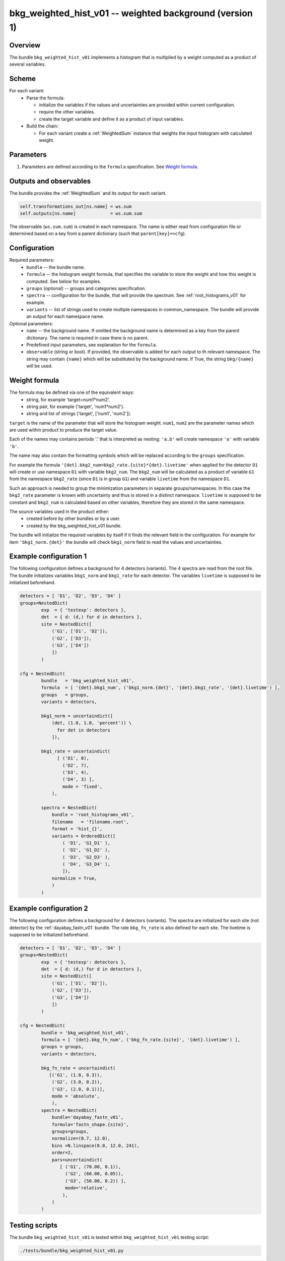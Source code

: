 .. _bkg_weighted_hist_v01:

bkg_weighted_hist_v01 -- weighted background (version 1)
^^^^^^^^^^^^^^^^^^^^^^^^^^^^^^^^^^^^^^^^^^^^^^^^^^^^^^^^

Overview
""""""""

The bundle ``bkg_weighted_hist_v01`` implements a histogram that is multiplied by a weight computed as a product of
several variables.

Scheme
""""""

For each variant:
  - Parse the formula:

    + initialize the variables if the values and uncertainties are provided within current configuration.
    + require the other variables.
    + create the target variable and define it as a product of input variables.
  - Build the chain:

    + For each variant create a :ref:`WeightedSum` instance that weights the input histogram with calculated weight.

Parameters
""""""""""

1. Parameters are defined according to the ``formula`` specification. See `Weight formula`_.

Outputs and observables
"""""""""""""""""""""""

The bundle provides the :ref:`WeightedSum` and its output for each variant.

.. code-block:: python

    self.transformations_out[ns.name] = ws.sum
    self.outputs[ns.name]             = ws.sum.sum

The observable (``ws.sum.sum``) is created in each namespace. The name is either read from configuration file or
determined based on a key from a parent dictionary (such that ``parent[key]==cfg``).

Configuration
"""""""""""""

Required parameters:
  - ``bundle`` -- the bundle name.
  - ``formula`` -- the histogram weight formula, that specifies the variable to store the weight and how this weight is
    computed. See below for examples.
  - ``groups`` (optional) -- groups and categories specification.
  - ``spectra`` -- configuration for the bundle, that will provide the spectrum. See :ref:`root_histograms_v01` for
    example.
  - ``variants`` -- list of strings used to create multiple namespaces in common_namespace. The bundle will provide an
    output for each namespace name.

Optional parameters:
  - ``name`` -- the background name. If omitted the background name is determined as a key from the parent dictionary.
    The name is required in case there is no parent.
  - Predefined input parameters, see explanation for the ``formula``.
  - ``observable`` (string or bool). If provided, the observable is added for each output to th relevant namespace. The
    string may contain ``{name}`` which will be substituted by the background name. If True, the string ``bkg/{name}``
    will be used.

Weight formula
""""""""""""""

The formula may be defined via one of the equivalent ways:
  - string, for example 'target=num1*num2'.
  - string pair, for example ('target', 'num1*num2').
  - string and list of strings ('target', ['num1', 'num2']).

``target`` is the name of the parameter that will store the histogram weight. ``num1``, ``num2`` are the parameter names
which are used within product to produce the target value.

Each of the names may contains periods '.' that is interpreted as nesting: ``'a.b'`` will create namespace ``'a'`` with
variable ``'b'``.

The name may also contain the formatting symbols which will be replaced according to the ``groups`` specification.

For example the formula ``'{det}.bkg2_num=bkg2_rate.{site}*{det}.livetime'`` when applied for the detector ``D1`` will
create or use namespace ``D1`` with variable ``bkg2_num``. The ``bkg2_num`` will be calculated as a product of variable
``G1`` from the namespace ``bkg2_rate`` (since ``D1`` is in group ``G1``) and variable ``livetime`` from the namespace
``D1``.

Such an approach is needed to group the minimization parameters in separate groups/namespaces. In this case the
``bkg2_rate`` parameter is known with uncertainty and thus is stored in a distinct namespace. ``livetime`` is supposed
to be constant and ``bkg2_num`` is calculated based on other variables, therefore they are stored in the same namespace.

The source variables used in the product either:
  - created before by other bundles or by a user.
  - created by the bkg_weighted_hist_v01 bundle.

The bundle will initialize the required variables by itself if it finds the relevant field in the configuration. For
example for item ``'bkg1_norm.{det}'`` the bundle will check ``bkg1_norm`` field to read the values and uncertainties.

Example configuration 1
"""""""""""""""""""""""

The following configuration defines a background for 4 detectors (variants). The 4 spectra are read from the root file.
The bundle initializes variables ``bkg1_norm`` and ``bkg1_rate`` for each detector. The variables ``livetime`` is
supposed to be initialized beforehand.

.. code-block:: python

    detectors = [ 'D1', 'D2', 'D3', 'D4' ]
    groups=NestedDict(
            exp  = { 'testexp': detectors },
            det  = { d: (d,) for d in detectors },
            site = NestedDict([
                ('G1', ['D1', 'D2']),
                ('G2', ['D3']),
                ('G3', ['D4'])
                ])
            )

    cfg = NestedDict(
            bundle   = 'bkg_weighted_hist_v01',
            formula  = [ '{det}.bkg1_num', ('bkg1_norm.{det}', '{det}.bkg1_rate', '{det}.livetime') ],
            groups   = groups,
            variants = detectors,

            bkg1_norm = uncertaindict([
                (det, (1.0, 1.0, 'percent')) \
                  for det in detectors
                ]),

            bkg1_rate = uncertaindict(
                  [ ('D1', 8),
                    ('D2', 7),
                    ('D3', 4),
                    ('D4', 3) ],
                    mode = 'fixed',
                ),

            spectra = NestedDict(
                bundle = 'root_histograms_v01',
                filename   = 'filename.root',
                format = 'hist_{}',
                variants = OrderedDict([
                    ( 'D1', 'G1_D1' ),
                    ( 'D2', 'G1_D2' ),
                    ( 'D3', 'G2_D3' ),
                    ( 'D4', 'G3_D4' ),
                    ]),
                normalize = True,
                )
            )

Example configuration 2
"""""""""""""""""""""""

The following configuration defines a background for 4 detectors (variants). The spectra are initialized for each site
(not detector) by the :ref:`dayabay_fastn_v01` bundle. The rate ``bkg_fn_rate`` is also defined for each site. The
livetime is supposed to be initialized beforehand.

.. code-block:: python

    detectors = [ 'D1', 'D2', 'D3', 'D4' ]
    groups=NestedDict(
            exp  = { 'testexp': detectors },
            det  = { d: (d,) for d in detectors },
            site = NestedDict([
                ('G1', ['D1', 'D2']),
                ('G2', ['D3']),
                ('G3', ['D4'])
                ])
            )

    cfg = NestedDict(
            bundle = 'bkg_weighted_hist_v01',
            formula = [ '{det}.bkg_fn_num', ('bkg_fn_rate.{site}', '{det}.livetime') ],
            groups = groups,
            variants = detectors,

            bkg_fn_rate = uncertaindict(
               [('G1', (1.0, 0.3)),
                ('G2', (3.0, 0.2)),
                ('G3', (2.0, 0.1))],
                mode = 'absolute',
                ),
            spectra = NestedDict(
                bundle='dayabay_fastn_v01',
                formula='fastn_shape.{site}',
                groups=groups,
                normalize=(0.7, 12.0),
                bins =N.linspace(0.0, 12.0, 241),
                order=2,
                pars=uncertaindict(
                   [ ('G1', (70.00, 0.1)),
                     ('G2', (60.00, 0.05)),
                     ('G3', (50.00, 0.2)) ],
                     mode='relative',
                    ),
                )
            )

Testing scripts
"""""""""""""""

The bundle ``bkg_weighted_hist_v01`` is tested within ``bkg_weighted_hist_v01`` testing script:

.. code-block:: sh

    ./tests/bundle/bkg_weighted_hist_v01.py


